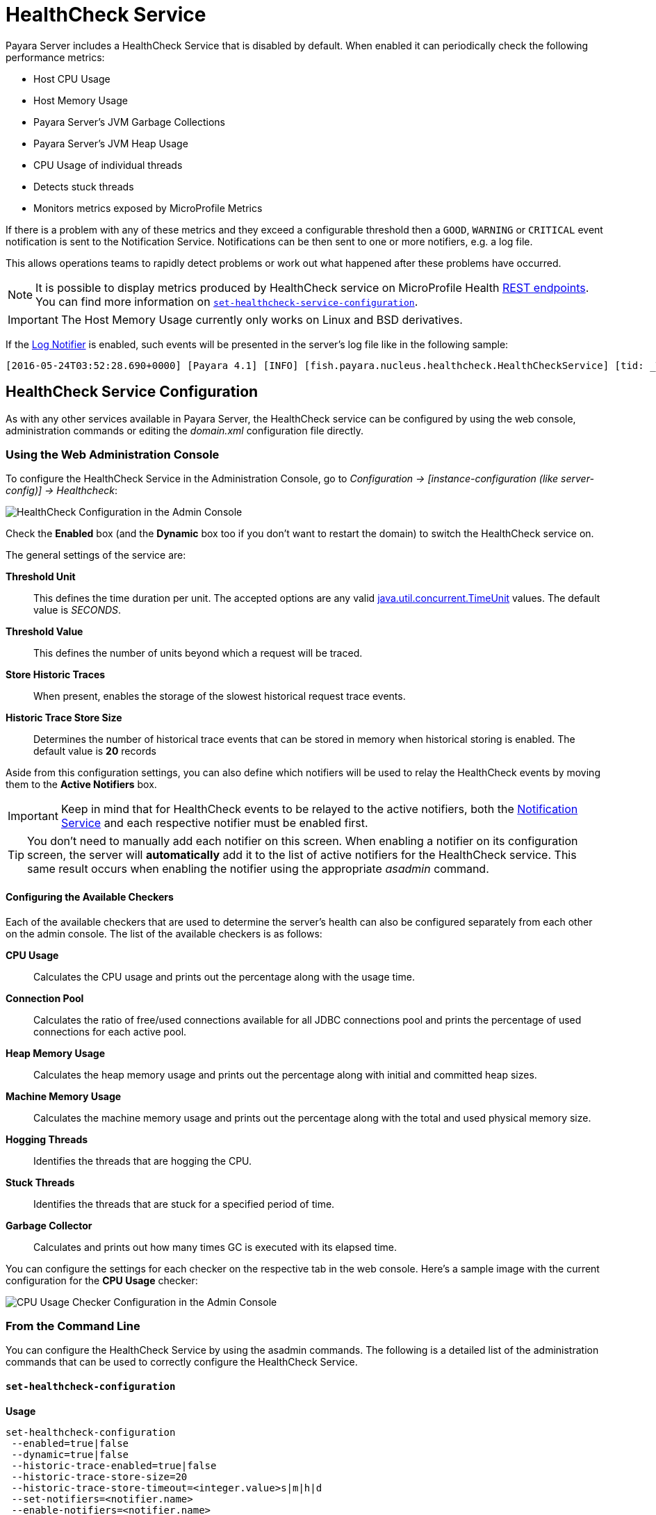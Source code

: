 [[health-check-service]]
= HealthCheck Service

Payara Server includes a HealthCheck Service that is disabled by default. When enabled it can periodically check the following performance metrics:

* Host CPU Usage
* Host Memory Usage
* Payara Server’s JVM Garbage Collections
* Payara Server’s JVM Heap Usage
* CPU Usage of individual threads
* Detects stuck threads
* Monitors metrics exposed by MicroProfile Metrics

If there is a problem with any of these metrics and they exceed a configurable threshold then a `GOOD`, `WARNING` or `CRITICAL` event notification is sent to the Notification Service. Notifications can be then sent to one or more notifiers, e.g. a log file.

This allows operations teams to rapidly detect problems or work out what happened after these problems have occurred.

NOTE: It is possible to display metrics produced by HealthCheck service on MicroProfile Health xref:/Technical Documentation/MicroProfile/HealthCheck.adoc#rest-endpoints[REST endpoints]. You can find more information on <<set-healthcheck-service-configuration>>.

IMPORTANT: The Host Memory Usage currently only works on Linux and BSD derivatives.

If the xref:/Technical Documentation/Payara Server Documentation/Logging and Monitoring/Notification Service/Overview.adoc#log-notifier[Log Notifier] is enabled, such events will be presented in the server's log file like in the following sample:

[source, log]
----
[2016-05-24T03:52:28.690+0000] [Payara 4.1] [INFO] [fish.payara.nucleus.healthcheck.HealthCheckService] [tid: _ThreadID=72 _ThreadName=healthcheck-service-3 [timeMillis: 1464061948690] [levelValue: 800] [[ CPUC:Health Check Result:[[status=WARNING, message='CPU%: 75.6, Time CPU used: 267 milliseconds'']']]]  [2016-05-24T21:11:36.579+0000] [Payara 4.1] [SEVERE] [fish.payara.nucleus.healthcheck.HealthCheckService] [tid: _ThreadID=71 _ThreadName=healthcheck-service-3] [timeMillis: 1464124296579] [levelValue: 1000] [[ HOGT:Health Check Result:[[status=CRITICAL, message='Thread with <id-name>: 145-testing-thread-1 is a hogging thread for the last 59 seconds 999 milliseconds'']']]] 
----

[[health-check-service]]
== HealthCheck Service Configuration

As with any other services available in Payara Server, the HealthCheck service can be configured by using the web console, administration commands or editing the _domain.xml_ configuration file directly.

[[using-the-web-console]]
=== Using the Web Administration Console

To configure the HealthCheck Service in the Administration Console, go to _Configuration -> [instance-configuration (like server-config)] -> Healthcheck_:

image:healthcheck/admin-console-configuration.png[HealthCheck Configuration in the Admin Console]

Check the *Enabled* box (and the *Dynamic* box too if you don't want to restart the domain) to switch the HealthCheck service on.

The general settings of the service are:

**Threshold Unit**:: This defines the time duration per unit. The accepted options are any valid https://docs.oracle.com/javase/8/docs/api/java/util/concurrent/TimeUnit.html[java.util.concurrent.TimeUnit] values. The default value is _SECONDS_.
**Threshold Value**:: This defines the number of units beyond which a request will be traced.
**Store Historic Traces**:: When present, enables the storage of the slowest historical request trace events.
**Historic Trace Store Size**:: Determines the number of historical trace events that can be stored in memory when historical storing is enabled. The default value is **20** records

Aside from this configuration settings, you can also define which notifiers will be used to relay the HealthCheck events by moving them to the **Active Notifiers** box.

IMPORTANT: Keep in mind that for HealthCheck events to be relayed to the
active notifiers, both the xref:/Technical Documentation/Payara Server Documentation/Logging and Monitoring/Notification Service/Overview.adoc#notification-service[Notification Service] and each respective notifier must be enabled first.

TIP: You don't need to manually add each notifier on this screen. When enabling a notifier on its configuration screen, the server will **automatically** add it to the list of active notifiers for the HealthCheck service. This same result occurs when
enabling the notifier using the appropriate _asadmin_ command.

[[configuring-the-available-checkers]]
==== Configuring the Available Checkers

Each of the available checkers that are used to determine the server's health can also be configured separately from each other on the admin console. The list of the available checkers is as follows:

*CPU Usage*:: Calculates the CPU usage and prints out the percentage along with the usage time.
*Connection Pool*:: Calculates the ratio of free/used connections available for all JDBC connections pool and prints the percentage of used connections for each active pool.
*Heap Memory Usage*:: Calculates the heap memory usage and prints out the percentage along with initial and committed heap sizes.
*Machine Memory Usage*:: Calculates the machine memory usage and prints out the percentage along with the total and used physical memory size.
*Hogging Threads*:: Identifies the threads that are hogging the CPU.
*Stuck Threads*:: Identifies the threads that are stuck for a specified period of time.
*Garbage Collector*:: Calculates and prints out how many times GC is executed with its elapsed time.

You can configure the settings for each checker on the respective tab in the web console. Here's a sample image with the current configuration for the *CPU Usage* checker:

image:healthcheck/cpu-usage-checker-configuration.png[CPU Usage Checker Configuration in the Admin Console]

[[from-the-command-line]]
=== From the Command Line

You can configure the HealthCheck Service by using the asadmin commands. The following is a detailed list of the administration commands that can be used to correctly configure the HealthCheck Service.

[[set-healthcheck-configuration]]
==== `set-healthcheck-configuration`

*Usage*::

[source, shell]
----
set-healthcheck-configuration
 --enabled=true|false
 --dynamic=true|false
 --historic-trace-enabled=true|false
 --historic-trace-store-size=20
 --historic-trace-store-timeout=<integer.value>s|m|h|d
 --set-notifiers=<notifier.name>
 --enable-notifiers=<notifier.name>
 --disable-notifiers=<notifier.name>
----

*Aim*::
Enables and disables the HealthCheck service. This includes configuration for tracing historic health check events for later inspection.

[[command-options-8]]
===== Command Options

[cols="3,1,5,3,1",options="header"]
|===
|Option
|Type
|Description
|Default
|Mandatory

|`--target`
|`String`
|The instance or cluster that will enable or disable its service
|server
|no

|`--dynamic`
|`Boolean`
|Whether to apply the changes directly to the server without a restart
|false
|no

|`--enabled`
|`Boolean`
|Whether to enable or disable the service
|N/A
|no

|`--historic-trace-enabled`
|`Boolean`
|Enables storing traces in a rolling store for later inspection
|false |no

|`--historic-trace-store-size`
|`Integer`
|Sets the maximum number of health checks to store
|20
|no

|`--historic-trace-store-timeout`
|`String`
|Sets the time period after which a historic health check event entry is removed from history. The time expression should consist of a number followed by a time unit; `s` for seconds, `m` for minutes, `h` for hours or `d` for days. If no time unit is given the number specifies seconds. If the parameter is zero or unspecified there is no timeout for entries.
|-
|no

|`--set-notifiers`
|`String`
|Use the option to set the notifiers to the HealthCheck Service. It will replace all the notifiers that have already been set to the HealthCheck Service.  A comma-separated list can be used to represent multiple notifiers.
a|The notifiers available by default are:
  
  * `log-notifier`
  * `jms-notifier`
  * `cdieventbus-notifier`
  * `eventbus-notifier`
|no

|`--enable-notifiers`
|`String`
|Use the option to enable a notifier. A comma-separated list can be used to represent multiple notifiers.
|-
|no

|`--disable-notifiers`
|`String`
|Use the option to disable a notifier. A comma-separated list can be used to represent multiple notifiers.
|-
|no
|===

NOTE: Enabling or disabling the health check service implicitly also enables or disables the log notifier which is the default notifier.

TIP: You can find the list of available notifiers using the xref:/Technical Documentation/Payara Server Documentation/Logging and Monitoring/Notification Service/Overview.adoc#list-notifiers[`list-notifiers`] command.

[[example-8]]
===== Example

The following example will enable the Healthcheck service such that it will only activate from the next time the server is restarted. It sets the log notifier and JMS notifiers and the historical trace store to retain 20 health checks.

[source, shell]
----
asadmin> set-healthcheck-configuration
    --enabled=true
    --dynamic=false
    --historic-trace-enabled=true
    --historic-trace-store-size=20
    --set-notifiers=log-notifier,jms-notifiers
----

[[list-healthcheck-services]]
==== `list-healthcheck-services`

*Usage*::
`asadmin> list-healthcheck-services`

*Aim*::
Lists the names of all available metric checker services.

[[command-options-9]]
===== Command Options

There are no options available.

[[example-9]]
===== Example

Running the command will show output similar to the example below:

[source, text]
----
Available Health Check Services:
        Name                    Description
        healthcheck-cpool       Provides ratio on connection usage for a given pool name with severity according to defined threshold values
        healthcheck-mp          Checks that all instances are responding to Microprofile Healthcheck requests with an UP response
        healthcheck-stuck       Provides thread name, id and stack trace for requests which reach over defined threshold values
        healthcheck-cpu         Provides ratio on cpu usage time with severity according to defined threshold values
        healthcheck-gc          Provides ratio on garbage collection count with severity according to defined threshold values
        healthcheck-heap        Provides ratio on used heap memory with severity according to defined threshold values
        healthcheck-threads     Lists hogging threads with their id when given thresholds exceed
        healthcheck-machinemem  Provides ratio on used machine memory with severity according to defined threshold values
        healthcheck-mpmetrics   Provides a way to monitor and log the values of metrics exposed by MicroProfile Metrics

Command list-healthcheck-services executed successfully.
----

[[set-healthcheck-service-configuration]]
==== `set-healthcheck-service-configuration`

*Usage*::

[source, shell]
----
set-healthcheck-service-configuration
 --enabled=true|false
 --dynamic=true|false
 --service=<service.name>
 --checker-name=<string.value>
 --add-to-microprofile-health=true|false
 --time=<integer.value>
 --time-unit=DAYS|HOURS|MINUTES|SECONDS|MILLISECONDS
 --threshold-critical=80
 --threshold-warning=50
 --threshold-good=0
 --hogging-threads-threshold=<integer.value>
 --hogging-threads-retry-count=<integer.value>
 --stuck-threads-threshold=<integer.value>
 --stuck-threads-threshold-unit=DAYS|HOURS|MINUTES|SECONDS|MILLISECONDS
 --add-metric=<metric.name>
 --delete-metric=<metric.name>
----

*Aim*::
Enables or disables the monitoring of a specific metric. The command also configures the frequency of monitoring for that metric. Furthermore it configures metric specific properties.

[[command-options-10]]
===== Command Options

[cols="3,1,5,3a,1",options="header",]
|===
| Option
| Type
| Description
| Default
| Mandatory

| `--target`
| `String`
| The instance or cluster that will enable or disable its metric configuration
| server
| no

| `--dynamic`
| `Boolean`
| Whether to apply the changes directly to the server/instance without a restart
| false
| no

| `--enabled`
| `Boolean`
| Whether to enable or disable the metric monitoring
| N/A
| yes

| `--service`
| `String`
a| The service metric name. One of:

  * `connection-pool` or `cp`
  * `cpu-usage` or  `cu`
  * `garbage-collector` or `gc`
  * `heap-memory-usage` or `hmu`
  * `hogging-threads` or `ht`
  * `machine-memory-usage` or `mmu`
  * `stuck-thread` or `st`
  * `mp-health` or `mh`
  * `mp-metrics` or `mm`

| -
| yes

| `--checker-name`
| `String`
| A user determined name for easy identification of the checker. This should be unique among the services you have configured, to avoid confusion on the notification messages.
| Depends on the service checker. One of:

  * `CONP`
  * `CPUC`
  * `GBGC`
  * `HEAP`
  * `HOGT`
  * `MEMM`
  * `MP`
  * `MPM`
| no

| `--add-to-microprofile-health`
| `String`
| When enabled the checker is add to MicroProfile Health and all health check result for the checker is displayed on MicroProfile Health xref:/Technical Documentation/MicroProfile/HealthCheck.adoc#rest-endpoints[REST endpoints]. 
| false
| no

| `--time`
| `Integer`
| The amount of time units that the service will use to periodically monitor the metric
| 5
| no

| `--time-unit`
| `TimeUnit`
| The time unit to set the frequency of the metric monitoring. Must correspond to a valid
https://docs.oracle.com/javase/8/docs/api/java/util/concurrent/TimeUnit.html[`java.util.concurrent.TimeUnit`]
value
| `MINUTES`
| no

| `--threshold-critical`
| `Integer`
| The threshold value that this metric must surpass to generate a **`CRITICAL`** event. A value between _WARNING VALUE_ and _100_ must be used. Available for services `cp`, `cu`, `gc`, `hmu` and `mmu`.
| 90
| no

| `--threshold-warning`
| `Integer`
| The threshold value that this metric must surpass to generate a **`WARNING`** event. A value between _GOOD VALUE_ and _CRITICAL VALUE_ must be used. Available for services `cp`, `cu`, `gc`, `hmu` and `mmu`.
| 50
| no

| `--threshold-good`
| `Integer`
| The threshold value that this metric must surpass to generate a **`GOOD`** event. A value between _0_ and _WARNING VALUE_ must be used. Available for services `cp`, `cu`, `gc`, `hmu` and `mmu`.
| 0
| no

| `--hogging-threads-threshold`
| `Integer`
| The threshold value that this metric will be compared to mark threads as hogging the CPU. Only available for `ht` service.
| 95
| no

| `--hogging-threads-retry-count`
| `Integer`
| The number of retries that the checker service will execute in order to identify a hogging thread. Only available for `ht` service.
| 3
| no

|`--stuck-threads-threshold`
|`Integer`
|The threshold above which a thread is considered stuck. Must be 1 or greater. Only available for `st` service.
|-
|no

|`--stuck-threads-threshold-unit`
|`TimeUnit`
|The unit for the threshold for when a thread should be considered stuck. Only available for `st` service.
|-
|no

|`--add-metric`
|`String`
|Adds a metric exposed by MicroProfile Metrics to monitor. Takes a string of the format `'metricName=MetricName description=Description'`, where `metricName` is required. 
|-
|no

|`--delete-metric`
|`String`
|Removes a metric exposed by MicroProfile Metrics that has been added to monitor. Takes a string of the format `'metricName=MetricName'`, where `metricName` is required. 
|-
|no

|===

NOTE: If this command gets executed before running the <<set-healthcheck-configuration>> command, it will succeed and the configuration will be saved, but the HealthCheck service will not be enabled.

[[example-10]]
===== Examples
A very basic example command to simply enable the GC checker and activate it without
needing a restart would be as follows:

[source, shell]
----
asadmin> set-healthcheck-service-configuration
 --enabled=true
 --service=gc
 --dynamic=true
----

[[example-11]]
Monitoring the health of JDBC connection pools is a common need. In that scenario, it is very unlikely that on-the-fly configuration changes would be made, so a very high `CRITICAL` threshold can be set. Likewise, a nonzero `GOOD` threshold is needed because an empty or unused connection pool may not be healthy either.

The following command would apply these settings to the connection pool checker:

[source, shell]
----
asadmin> set-healthcheck-service-configuration
 --service=cp
 --dynamic=true
 --threshold-critical=95
 --threshold-warning=70
 --threshold-good=30
----

[[example-12]]
Monitoring which threads hog the CPU is extremely important since this can lead to performance degradation, deadlocks and extreme bottlenecks issues that web applications can incur. In some cases the defaults are all that is needed, but imagine that in a critical system you want to set the threshold percentage to **90%**, and you want to make sure that the health check service guarantees the state of such threads with a retry count of *5*. Additionally, you want to set the frequency of this check for every _20 seconds_.

The following command would apply these settings to the connection pool checker:

[source, shell]
----
asadmin> set-healthcheck-service-configuration
 --service=cp
 --dynamic=true
 --hogging-threads-threshold=90
 --hogging-threads-retry-count=5
 --time=20
 --time-unit=SECONDS
----

[[example-13]]
The following example configures the stuck threads checker to check every 30 seconds for any threads which have been stuck for more than 5 minutes and applies the configuration change without needing a restart:

[source, shell]
----
asadmin> set-healthcheck-service-configuration
 --service=stuck-thread
 --enabled=true
 --dynamic=true
 --time=30
 --time-unit=SECONDS
 --stuck-threads-threshold=5
 --stuck-threads-threshold-unit=MINUTES
----

[[example-15]]
The following example configures the Microprofile Metrics Checker to add  `base_thread_max_count` metrics for monitoring, adds the checker to MicroProfile Health to 
display its result on MicroProfile Health xref:/Technical Documentation/MicroProfile/HealthCheck.adoc#rest-endpoints[REST endpoints] and applies the configuration change without needing a restart:

[source, shell]
----
asadmin> set-healthcheck-service-configuration
 --service=mp-metrics
 --enabled=true
 --dynamic=true
 --add-to-microprofile-health=true
 --add-metric='metricName=base_thread_max_count'
----

[[get-healthcheck-configuration]]
==== `get-healthcheck-configuration`

*Usage*::
`asadmin> get-healthcheck-configuration`

*Aim*::
Lists the current configuration for the health check service, configured checkers and enabled notifiers.

[[command-options-7]]
===== Command Options
There are no options available.

[[example-7]]
===== Example
A sample output is as follows:

[source, text]
----
Health Check Service Configuration is enabled?: true
Historical Tracing Enabled?: true
Historical Tracing Store Size: 20
Name                  Notifier Enabled
log-notifier          true
jms-notifier          false
cdieventbus-notifier  false
eventbus-notifier     false
Below are the list of configuration details of each checker listed by its name.

Name  Enabled  Time  Unit     Add to MicroProfile Health  Critical Threshold  Warning Threshold  Good Threshold
CPUC  true     5     MINUTES  true                        80                  50                 0
HEAP  true     5     MINUTES  false                       80                  50                 0

Name   Enabled  Time  Unit     Add to MicroProfile Health  Threshold Time  Threshold Unit
STUCK  true     5     MINUTES  false                       5               MINUTES

Name  Enabled  Time  Unit     Add to MicroProfile Health
MPM   true     5     MINUTES  false

Monitored Metric Name  Description
base_thread_max_count Displays the peak live thread count since the Java virtual machine started or peak was reset. This includes daemon and non-daemon threads.
base_gc_total_total    Displays the total number of collections that have occurred. This attribute lists -1 if the collection count is undefined for this collector.

Command get-healthcheck-configuration executed successfully.
----

[[common-checker-configuration]]
== Common HealthCheck Service Checker Configuration

The following are the configurable attributes available to *ALL* the HealthCheck Service checkers:

_Enabled_:: Determines whether or not the checker is enabled.
_Dynamic_:: Determine whether the changes done to the checker's configuration are applied immediately or after the server/instance's restart.
_Name_:: The name or label that the checker will use to identify itself on the notification events. The default names for all checkers are the following:
+
[cols=",",options="header",]
|====
|Checker |Default name
|*CPU Usage* |`CPUC`
|*Connection Pool* |`CONP`
|*Heap Memory Usage* |`HEAP`
|*Machine Memory Usage* |`MEMM`
|*Hogging Threads* |`HOGT`
|*Stuck Threads* |`STUCK`
|*Garbage Collector* |`GBGC`
|====
_Time_:: The time interval value (as an `Integer`) specified in given unit to execute the checker for the metric. The default value is **5**.
_Unit_:: This defines the time duration per unit. The accepted options are any valid https://docs.oracle.com/javase/8/docs/api/java/util/concurrent/TimeUnit.html[java.util.concurrent.TimeUnit] values. The default value is **MINUTES**.

[[threshold-range-configuration]]
== Threshold Range Configuration for HealthCheck Service Checkers

The following attributes are available to the *CPU Usage*, *Connection Pool*, *Heap Memory Usage*, *Machine Memory Usage* and *Garbage Collector* checkers:

_Threshold Good_:: The upper numeric boundary (valid `Integer`) of the metric used by the checker for the notification event to be classified as *GOOD*. It has **0** as default value.
_Threshold Warning_:: The upper numeric boundary (valid `Integer`) of the metric used by the checker for the notification event to be classified as *WARNING*. It has **50** as default value.
_Threshold Critical_:: The upper numeric boundary (valid `Integer`) of the metric used by the checker for the notification event to be classified as *CRITICAL*. It has **80** as default value.

The threshold values range (GOOD - WARNING - CRITICAL) are used to correctly warn users of the health of a specific metric depending on their value when they are measured based on the checking frequency. For example, if the *CPU Usage* checker is configured with the default threshold values, and at measuring time, the CPU is performing at 76,8%. Then this notification event would be generated:

[source, log]
-----
Health Check notification with severity level: WARNING - CPUC:Health Check Result:[[status=WARNING, message='CPU%: 76.8, Time CPU used: 171 milliseconds'']']
-----

[[special-checkers-configuration]]
== Special HealthCheck Service Checkers Configuration

The *Hogging Threads* and the *Stuck Threads* checkers are special on their configuration. They do not have a threshold range configuration, instead opting for different attributes.

Here's a configuration sample of the *Hogging Threads* checker:

image:healthcheck/hogging-threads-checker-configuration.png[Hogging Threads Checker Configuration in the Admin Console]

The following are the attributes used to configure this checker:

_Threshold Percentage_:: Defines the minimum percentage needed to decide if the thread is hogged CPU-wise. The percentage is calculated with the ratio of elapsed CPU time to checker execution interval. Its default value is **95**.
_Retry Count_:: Represents the count value that should be reached by the hogged thread in order for the service to send notifications. Its default value is **3**

And here's a configuration sample for the *Stuck Threads* checker:

image:healthcheck/stuck-threads-checker-configuration.png[Stuck Threads Checker Configuration in the Admin Console]

The following are the attributes used to configure this checker:

_Threshold Time_:: Defines the time value for which a thread can be non-responsive before it is considered stuck. It's default value is **5**.
_Threshold Unit_:: Defines the time unit for the value of the **Threshold Time** field. It's default value is **Minutes**.
